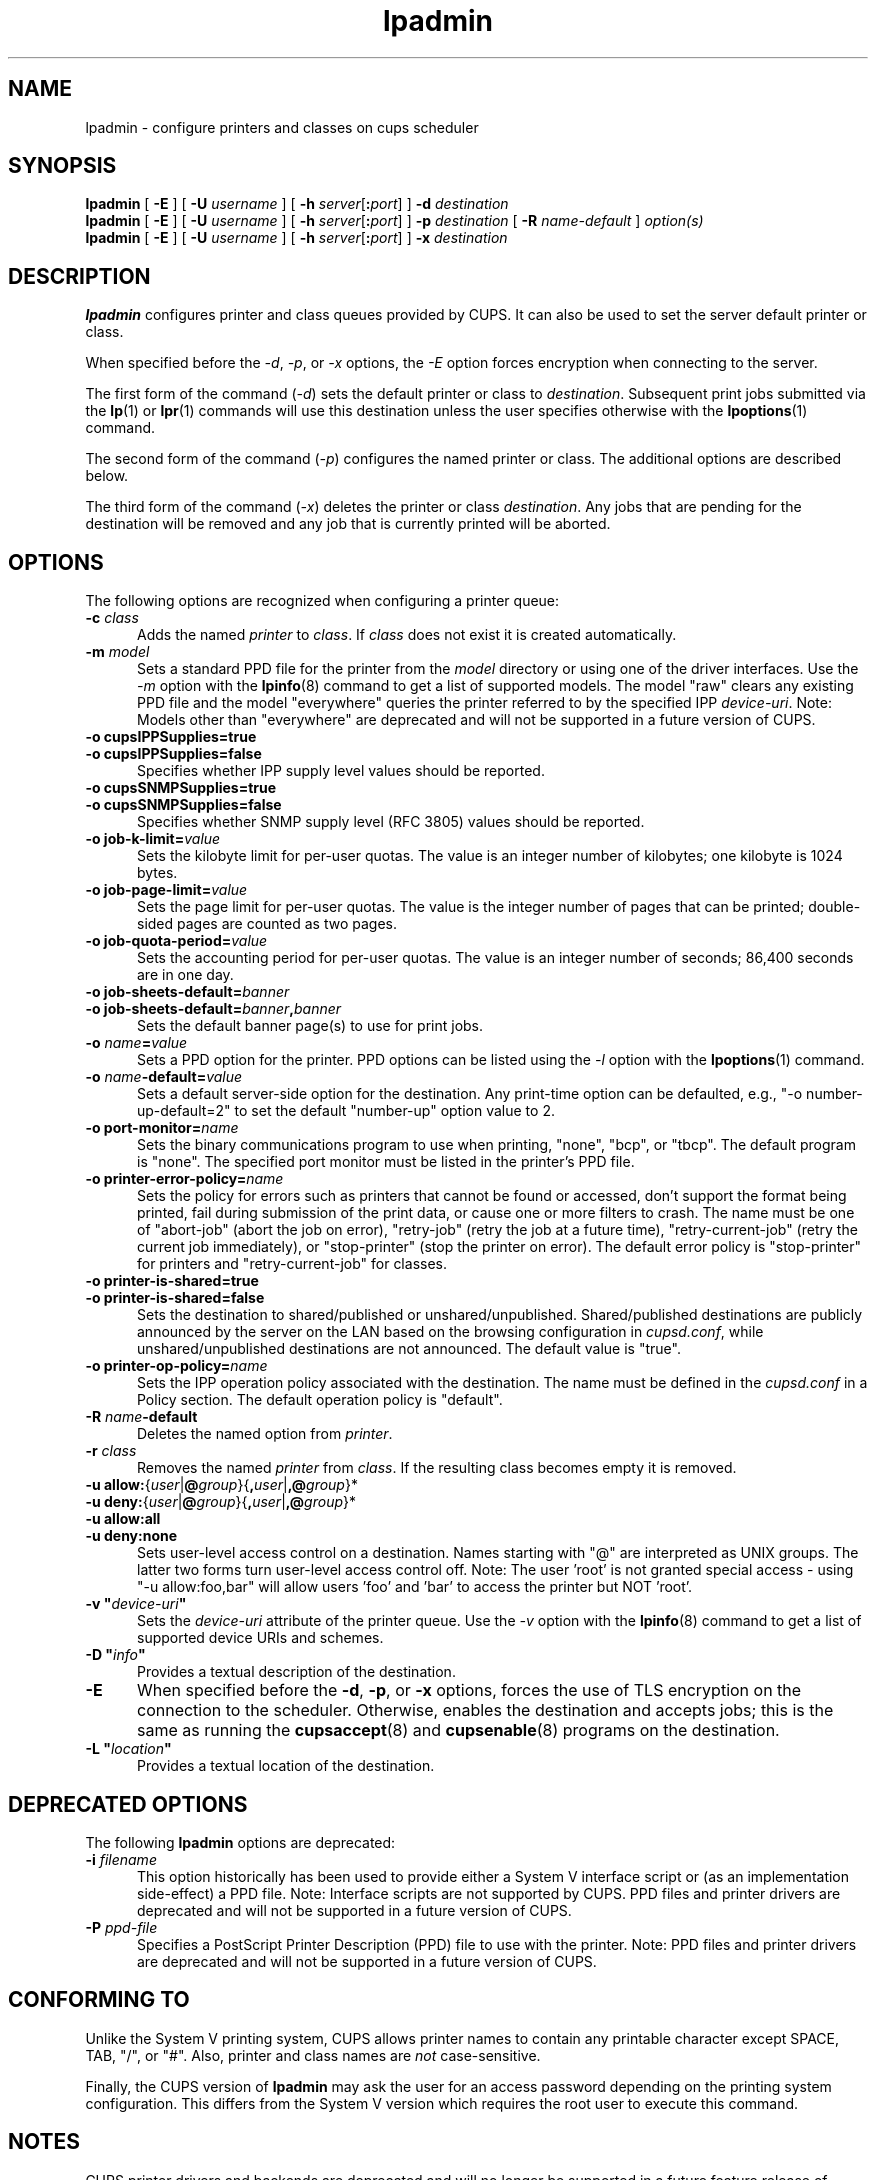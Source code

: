 .\"
.\" lpadmin man page for CUPS.
.\"
.\" Copyright © 2020-2024 by OpenPrinting.
.\" Copyright © 2007-2019 by Apple Inc.
.\" Copyright © 1997-2006 by Easy Software Products.
.\"
.\" Licensed under Apache License v2.0.  See the file "LICENSE" for more
.\" information.
.\"
.TH lpadmin 8 "CUPS" "2021-02-28" "OpenPrinting"
.SH NAME
lpadmin \- configure printers and classes on cups scheduler
.SH SYNOPSIS
.B lpadmin
[
.B \-E
] [
.B \-U
.I username
] [
\fB\-h \fIserver\fR[\fB:\fIport\fR]
]
.B \-d
.I destination
.br
.B lpadmin
[
.B \-E
] [
.B \-U
.I username
] [
\fB\-h \fIserver\fR[\fB:\fIport\fR]
]
.B \-p
.I destination
[
.B \-R
.I name-default
]
.I option(s)
.br
.B lpadmin
[
.B \-E
] [
.B \-U
.I username
] [
\fB\-h \fIserver\fR[\fB:\fIport\fR]
]
.B \-x
.I destination
.SH DESCRIPTION
\fBlpadmin\fR configures printer and class queues provided by CUPS.
It can also be used to set the server default printer or class.
.LP
When specified before the \fI-d\fR, \fI-p\fR, or \fI-x\fR options, the \fI-E\fR option forces encryption when connecting to the server.
.LP
The first form of the command (\fI-d\fR) sets the default printer or class to \fIdestination\fR.
Subsequent print jobs submitted via the
.BR lp (1)
or
.BR lpr (1)
commands will use this destination unless the user specifies otherwise with the
.BR lpoptions (1)
command.
.LP
The second form of the command (\fI-p\fR) configures the named printer or class.  The additional options are described below.
.LP
The third form of the command (\fI-x\fR) deletes the printer or class \fIdestination\fR.
Any jobs that are pending for the destination will be removed and any job that is currently printed will be aborted.
.SH OPTIONS
The following options are recognized when configuring a printer queue:
.TP 5
\fB\-c \fIclass\fR
Adds the named \fIprinter\fR to \fIclass\fR.
If \fIclass\fR does not exist it is created automatically.
.TP 5
\fB\-m \fImodel\fR
Sets a standard PPD file for the printer from the \fImodel\fR directory or using one of the driver interfaces.
Use the \fI-m\fR option with the
.BR lpinfo (8)
command to get a list of supported models.
The model "raw" clears any existing PPD file and the model "everywhere" queries the printer referred to by the specified IPP \fIdevice-uri\fR.
Note: Models other than "everywhere" are deprecated and will not be supported in a future version of CUPS.
.TP 5
\fB\-o cupsIPPSupplies=true\fR
.TP 5
\fB\-o cupsIPPSupplies=false\fR
Specifies whether IPP supply level values should be reported.
.TP 5
\fB\-o cupsSNMPSupplies=true\fR
.TP 5
\fB\-o cupsSNMPSupplies=false\fR
Specifies whether SNMP supply level (RFC 3805) values should be reported.
.TP 5
\fB\-o job\-k\-limit=\fIvalue\fR
Sets the kilobyte limit for per-user quotas.
The value is an integer number of kilobytes; one kilobyte is 1024 bytes.
.TP 5
\fB\-o job\-page\-limit=\fIvalue\fR
Sets the page limit for per-user quotas.
The value is the integer number of pages that can be printed; double-sided pages are counted as two pages.
.TP 5
\fB-o job\-quota\-period=\fIvalue\fR
Sets the accounting period for per-user quotas.
The value is an integer number of seconds; 86,400 seconds are in one day.
.TP 5
\fB\-o job\-sheets\-default=\fIbanner\fR
.TP 5
\fB\-o job\-sheets\-default=\fIbanner\fB,\fIbanner\fR
Sets the default banner page(s) to use for print jobs.
.TP 5
\fB\-o \fIname\fB=\fIvalue\fR
Sets a PPD option for the printer.
PPD options can be listed using the \fI-l\fR option with the
.BR lpoptions (1)
command.
.TP 5
\fB\-o \fIname\fB-default=\fIvalue\fR
Sets a default server-side option for the destination.
Any print-time option can be defaulted, e.g., "-o number-up-default=2" to set the default "number-up" option value to 2.
.TP 5
\fB\-o port\-monitor=\fIname\fR
Sets the binary communications program to use when printing, "none", "bcp", or "tbcp".
The default program is "none".
The specified port monitor must be listed in the printer's PPD file.
.TP 5
\fB\-o printer-error-policy=\fIname\fR
Sets the policy for errors such as printers that cannot be found or accessed, don't support the format being printed, fail during submission of the print data, or cause one or more filters to crash.
The name must be one of "abort-job" (abort the job on error), "retry-job" (retry the job at a future time), "retry-current-job" (retry the current job immediately), or "stop-printer" (stop the printer on error).
The default error policy is "stop-printer" for printers and "retry-current-job" for
classes.
.TP 5
\fB\-o printer\-is\-shared=true\fR
.TP 5
\fB\-o printer\-is\-shared=false\fR
Sets the destination to shared/published or unshared/unpublished.
Shared/published destinations are publicly announced by the server on the LAN based on the browsing configuration in \fIcupsd.conf\fR, while unshared/unpublished destinations are not announced.
The default value is "true".
.TP 5
\fB\-o printer-op-policy=\fIname\fR
Sets the IPP operation policy associated with the destination.
The name must be defined in the \fIcupsd.conf\fR in a Policy section.
The default operation policy is "default".
.TP 5
\fB\-R \fIname\fB\-default\fR
Deletes the named option from \fIprinter\fR.
.TP 5
\fB\-r \fIclass\fR
Removes the named \fIprinter\fR from \fIclass\fR.
If the resulting class becomes empty it is removed.
.TP 5
\fB-u allow:\fR{\fIuser\fR|\fB@\fIgroup\fR}{\fB,\fIuser\fR|\fB,@\fIgroup\fR}*
.TP 5
\fB-u deny:\fR{\fIuser\fR|\fB@\fIgroup\fR}{\fB,\fIuser\fR|\fB,@\fIgroup\fR}*
.TP 5
\fB\-u allow:all\fR
.TP 5
\fB\-u deny:none\fR
Sets user-level access control on a destination.
Names starting with "@" are interpreted as UNIX groups.
The latter two forms turn user-level access control off.
Note: The user 'root' is not granted special access - using "-u allow:foo,bar" will allow users 'foo' and 'bar' to access the printer but NOT 'root'.
.TP 5
\fB\-v "\fIdevice-uri\fB"\fR
Sets the \fIdevice-uri\fR attribute of the printer queue.
Use the \fI-v\fR option with the
.BR lpinfo (8)
command to get a list of supported device URIs and schemes.
.TP 5
\fB\-D "\fIinfo\fB"\fR
Provides a textual description of the destination.
.TP 5
.B \-E
When specified before the \fB\-d\fR, \fB\-p\fR, or \fB\-x\fR options, forces the use of TLS encryption on the connection to the scheduler.
Otherwise, enables the destination and accepts jobs; this is the same as running the
.BR cupsaccept (8)
and
.BR cupsenable (8)
programs on the destination.
.TP 5
\fB\-L "\fIlocation\fB"\fR
Provides a textual location of the destination.
.SH DEPRECATED OPTIONS
The following \fBlpadmin\fR options are deprecated:
.TP 5
\fB\-i \fIfilename\fR
This option historically has been used to provide either a System V interface script or (as an implementation side-effect) a PPD file.
Note: Interface scripts are not supported by CUPS.
PPD files and printer drivers are deprecated and will not be supported in a future version of CUPS.
.TP 5
\fB\-P \fIppd-file\fR
Specifies a PostScript Printer Description (PPD) file to use with the printer.
Note: PPD files and printer drivers are deprecated and will not be supported in a future version of CUPS.
.SH CONFORMING TO
Unlike the System V printing system, CUPS allows printer names to contain any printable character except SPACE, TAB, "/", or "#".
Also, printer and class names are \fInot\fR case-sensitive.
.PP
Finally, the CUPS version of \fBlpadmin\fR may ask the user for an access password depending on the printing system configuration.
This differs from the System V version which requires the root user to execute this command.
.SH NOTES
CUPS printer drivers and backends are deprecated and will no longer be supported in a future feature release of CUPS.
Printers that do not support IPP can be supported using applications such as
.BR ippeveprinter (1).
.LP
The CUPS version of \fBlpadmin\fR does not support all of the System V or Solaris printing system configuration options.
.PP
Interface scripts are not supported for security reasons.
.PP
The double meaning of the \fB\-E\fR option is an unfortunate historical oddity.
.PP
The \fBlpadmin\fR command communicates with the scheduler (\fBcupsd\fR) to make changes to the printing system configuration.
This configuration information is stored in several files including \fIprinters.conf\fR and \fIclasses.conf\fR.
These files should not be edited directly and are an implementation detail of CUPS that is subject to change at any time.
.SH EXAMPLE
Create an IPP Everywhere print queue:
.nf

    lpadmin -p myprinter -E -v ipp://myprinter.local/ipp/print -m everywhere

.fi
.SH SEE ALSO
.BR cupsaccept (8),
.BR cupsenable (8),
.BR lpinfo (8),
.BR lpoptions (1),
CUPS Online Help (http://localhost:631/help)
.SH COPYRIGHT
Copyright \[co] 2020-2024 by OpenPrinting.
